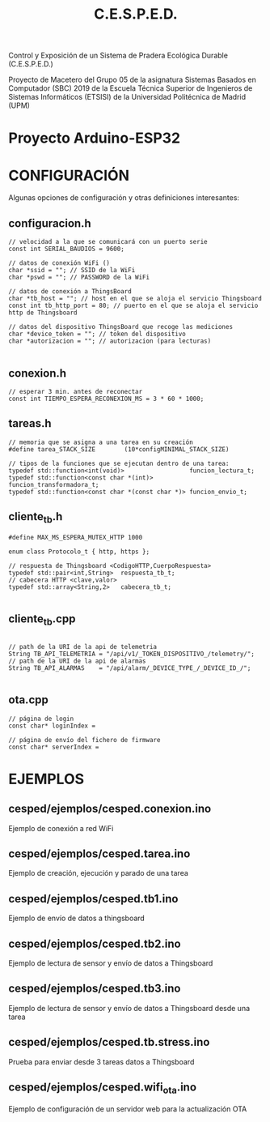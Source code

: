 #+TITLE: C.E.S.P.E.D.

   Control y Exposición de un Sistema de Pradera Ecológica Durable
			    (C.E.S.P.E.D.)

Proyecto de Macetero del Grupo 05 de la asignatura Sistemas Basados en
Computador (SBC) 2019 de la Escuela Técnica Superior de Ingenieros de Sistemas
Informáticos (ETSISI) de la Universidad Politécnica de Madrid (UPM)

* Proyecto Arduino-ESP32

* CONFIGURACIÓN
Algunas opciones de configuración y otras definiciones interesantes:
** configuracion.h
#+BEGIN_SRC c++
// velocidad a la que se comunicará con un puerto serie
const int SERIAL_BAUDIOS = 9600;

// datos de conexión WiFi ()
char *ssid = ""; // SSID de la WiFi
char *pswd = ""; // PASSWORD de la WiFi

// datos de conexión a ThingsBoard
char *tb_host = ""; // host en el que se aloja el servicio Thingsboard
const int tb_http_port = 80; // puerto en el que se aloja el servicio http de Thingsboard

// datos del dispositivo ThingsBoard que recoge las mediciones
char *device_token = ""; // token del dispositivo 
char *autorizacion = ""; // autorizacion (para lecturas)

#+END_SRC

** conexion.h
#+BEGIN_SRC c++
// esperar 3 min. antes de reconectar
const int TIEMPO_ESPERA_RECONEXION_MS = 3 * 60 * 1000;
#+END_SRC

** tareas.h
#+BEGIN_SRC c++
// memoria que se asigna a una tarea en su creación
#define tarea_STACK_SIZE		(10*configMINIMAL_STACK_SIZE)

// tipos de la funciones que se ejecutan dentro de una tarea:
typedef std::function<int(void)>                  funcion_lectura_t;
typedef std::function<const char *(int)>          funcion_transformadora_t;
typedef std::function<const char *(const char *)> funcion_envio_t;
#+END_SRC

** cliente_tb.h
#+BEGIN_SRC c++
#define MAX_MS_ESPERA_MUTEX_HTTP 1000

enum class Protocolo_t { http, https };

// respuesta de Thingsboard <CodigoHTTP,CuerpoRespuesta>
typedef std::pair<int,String>  respuesta_tb_t;
// cabecera HTTP <clave,valor> 
typedef std::array<String,2>   cabecera_tb_t; 

#+END_SRC

** cliente_tb.cpp
#+BEGIN_SRC c++

// path de la URI de la api de telemetria
String TB_API_TELEMETRIA = "/api/v1/_TOKEN_DISPOSITIVO_/telemetry/";
// path de la URI de la api de alarmas 
String TB_API_ALARMAS    = "/api/alarm/_DEVICE_TYPE_/_DEVICE_ID_/";

#+END_SRC

** ota.cpp
#+BEGIN_SRC c++
// página de login
const char* loginIndex =

// página de envío del fichero de firmware
const char* serverIndex = 
#+END_SRC
* EJEMPLOS

** cesped/ejemplos/cesped.conexion.ino
Ejemplo de conexión a red WiFi
** cesped/ejemplos/cesped.tarea.ino
Ejemplo de creación, ejecución y parado de una tarea
** cesped/ejemplos/cesped.tb1.ino
Ejemplo de envío de datos a thingsboard
** cesped/ejemplos/cesped.tb2.ino
Ejemplo de lectura de sensor y envío de datos a Thingsboard
** cesped/ejemplos/cesped.tb3.ino
Ejemplo de lectura de sensor y envío de datos a Thingsboard desde una tarea
** cesped/ejemplos/cesped.tb.stress.ino
Prueba para enviar desde 3 tareas datos a Thingsboard
** cesped/ejemplos/cesped.wifi_ota.ino
Ejemplo de configuración de un servidor web para la actualización OTA
